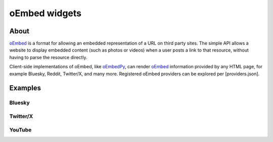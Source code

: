 .. _oembed-rst:

##############
oEmbed widgets
##############

=====
About
=====

`oEmbed`_ is a format for allowing an embedded representation of a URL on
third party sites. The simple API allows a website to display embedded
content (such as photos or videos) when a user posts a link to that
resource, without having to parse the resource directly.

Client-side implementations of oEmbed, like `oEmbedPy`_, can render
`oEmbed`_ information provided by any HTML page, for example Bluesky,
Reddit, Twitter/X, and many more. Registered oEmbed providers can be
explored per [providers.json].

========
Examples
========

Bluesky
=======
.. oembed:: https://bsky.app/profile/simonprickett.dev/post/3lgizsidy722u

Twitter/X
=========
.. oembed:: https://x.com/simon_prickett/status/1882858717571641581

YouTube
=======
.. oembed:: https://www.youtube.com/watch?v=YE7VzlLtp-4
    :maxwidth: 480
    :maxheight: 320


.. _oEmbed: https://oembed.com/
.. _oEmbedPy: https://oembedpy.readthedocs.io/
.. _providers.json: https://oembed.com/providers.json
